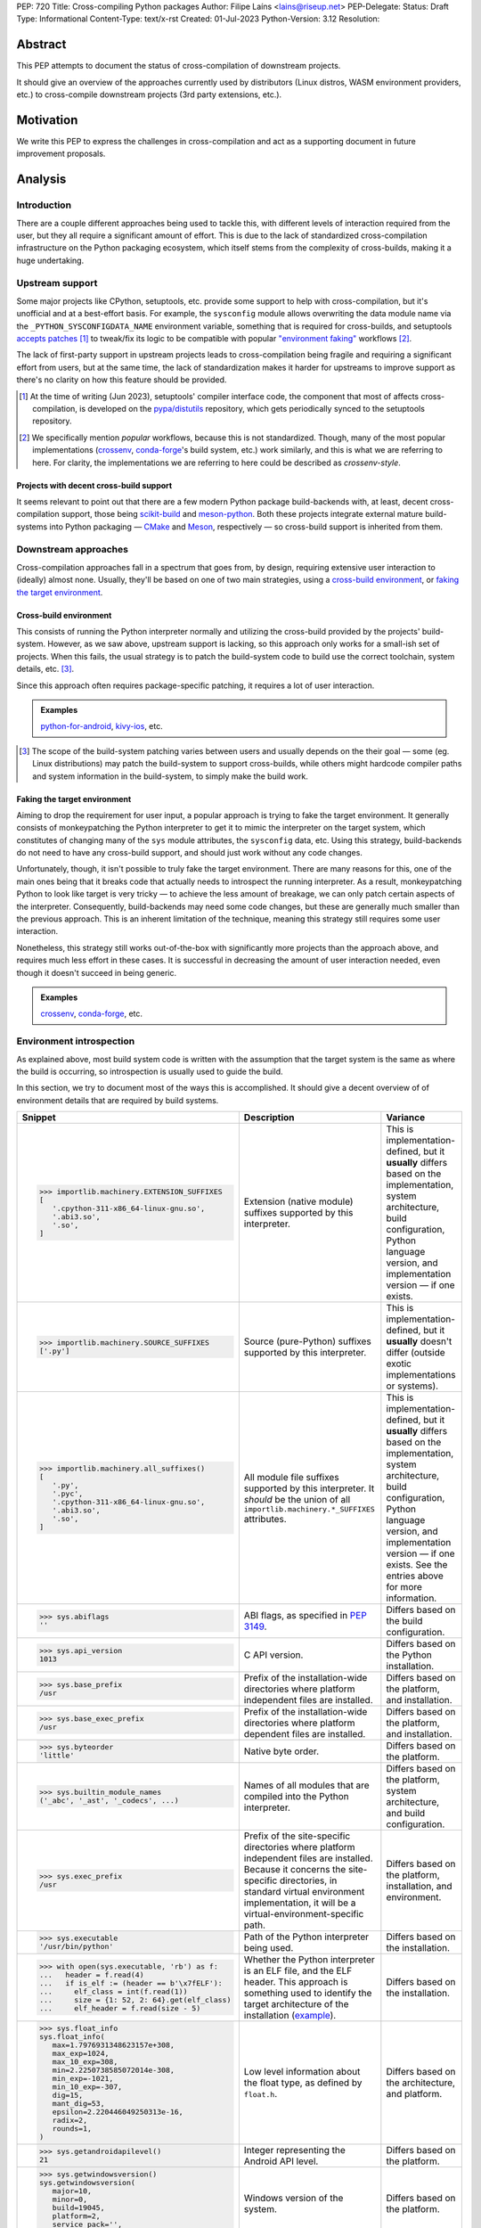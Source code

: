 PEP: 720
Title: Cross-compiling Python packages
Author: Filipe Laíns <lains@riseup.net>
PEP-Delegate:
Status: Draft
Type: Informational
Content-Type: text/x-rst
Created: 01-Jul-2023
Python-Version: 3.12
Resolution:


Abstract
========

This PEP attempts to document the status of cross-compilation of downstream
projects.

It should give an overview of the approaches currently used by distributors
(Linux distros, WASM environment providers, etc.) to cross-compile downstream
projects (3rd party extensions, etc.).


Motivation
==========

We write this PEP to express the challenges in cross-compilation and act as a
supporting document in future improvement proposals.


Analysis
========


Introduction
------------

There are a couple different approaches being used to tackle this, with
different levels of interaction required from the user, but they all require a
significant amount of effort. This is due to the lack of standardized
cross-compilation infrastructure on the Python packaging ecosystem, which itself
stems from the complexity of cross-builds, making it a huge undertaking.


Upstream support
----------------

Some major projects like CPython, setuptools, etc. provide some support to help
with cross-compilation, but it's unofficial and at a best-effort basis. For
example, the ``sysconfig`` module allows overwriting the data module name via
the ``_PYTHON_SYSCONFIGDATA_NAME`` environment variable, something that is
required for cross-builds, and setuptools `accepts patches`__ [1]_ to tweak/fix
its logic to be compatible with popular `"environment faking"
<faking the target environment_>`_ workflows [2]_.

The lack of first-party support in upstream projects leads to cross-compilation
being fragile and requiring a significant effort from users, but at the same
time, the lack of standardization makes it harder for upstreams to improve
support as there's no clarity on how this feature should be provided.

.. [1] At the time of writing (Jun 2023), setuptools' compiler interface code,
       the component that most of affects cross-compilation, is developed on the
       `pypa/distutils`__ repository, which gets periodically synced to the
       setuptools repository.

.. [2] We specifically mention *popular* workflows, because this is not
       standardized. Though, many of the most popular implementations
       (crossenv_, conda-forge_'s build system, etc.) work similarly, and this
       is what we are referring to here. For clarity, the implementations we are
       referring to here could be described as *crossenv-style*.

.. __: https://github.com/pypa/distutils/pulls?q=cross
.. __: https://github.com/pypa/distutils

Projects with decent cross-build support
~~~~~~~~~~~~~~~~~~~~~~~~~~~~~~~~~~~~~~~~

It seems relevant to point out that there are a few modern Python package
build-backends with, at least, decent cross-compilation support, those being
scikit-build__ and meson-python__. Both these projects integrate external mature
build-systems into Python packaging — CMake__ and Meson__, respectively — so
cross-build support is inherited from them.

.. __: https://github.com/scikit-build/scikit-build
.. __: https://github.com/mesonbuild/meson-python
.. __: https://cmake.org/
.. __: https://mesonbuild.com/


Downstream approaches
---------------------

Cross-compilation approaches fall in a spectrum that goes from, by design,
requiring extensive user interaction to (ideally) almost none. Usually, they'll
be based on one of two main strategies, using a `cross-build environment`_,
or `faking the target environment`_.

.. _approach-cross-environment:

Cross-build environment
~~~~~~~~~~~~~~~~~~~~~~~

This consists of running the Python interpreter normally and utilizing the
cross-build provided by the projects' build-system. However, as we saw above,
upstream support is lacking, so this approach only works for a small-ish set of
projects. When this fails, the usual strategy is to patch the build-system code
to build use the correct toolchain, system details, etc. [3]_.

Since this approach often requires package-specific patching, it requires a lot
of user interaction.

.. admonition:: Examples
   :class: note

   `python-for-android`_, `kivy-ios`_, etc.

.. [3] The scope of the build-system patching varies between users and usually
       depends on the their goal — some (eg. Linux distributions) may patch the
       build-system to support cross-builds, while others might hardcode
       compiler paths and system information in the build-system, to simply make
       the build work.

Faking the target environment
~~~~~~~~~~~~~~~~~~~~~~~~~~~~~

Aiming to drop the requirement for user input, a popular approach is trying to
fake the target environment. It generally consists of monkeypatching the Python
interpreter to get it to mimic the interpreter on the target system, which
constitutes of changing many of the ``sys`` module attributes, the ``sysconfig``
data, etc. Using this strategy, build-backends do not need to have any
cross-build support, and should just work without any code changes.

Unfortunately, though, it isn't possible to truly fake the target environment.
There are many reasons for this, one of the main ones being that it breaks code
that actually needs to introspect the running interpreter. As a result,
monkeypatching Python to look like target is very tricky — to achieve the less
amount of breakage, we can only patch certain aspects of the interpreter.
Consequently, build-backends may need some code changes, but these are generally
much smaller than the previous approach. This is an inherent limitation of the
technique, meaning this strategy still requires some user interaction.

Nonetheless, this strategy still works out-of-the-box with significantly more
projects than the approach above, and requires much less effort in these cases.
It is successful in decreasing the amount of user interaction needed, even
though it doesn't succeed in being generic.

.. admonition:: Examples
   :class: note

   `crossenv`_, `conda-forge`_, etc.


Environment introspection
-------------------------

As explained above, most build system code is written with the assumption that
the target system is the same as where the build is occurring, so introspection
is usually used to guide the build.

In this section, we try to document most of the ways this is accomplished. It
should give a decent overview of of environment details that are required by
build systems.

.. list-table::
   :header-rows: 1

   *  - Snippet
      - Description
      - Variance

   *  - .. code-block:: python

            >>> importlib.machinery.EXTENSION_SUFFIXES
            [
               '.cpython-311-x86_64-linux-gnu.so',
               '.abi3.so',
               '.so',
            ]

      - Extension (native module) suffixes supported by this interpreter.
      - This is implementation-defined, but it **usually** differs based on the
        implementation, system architecture, build configuration, Python
        language version, and implementation version — if one exists.

   *  - .. code-block:: python

            >>> importlib.machinery.SOURCE_SUFFIXES
            ['.py']

      - Source (pure-Python) suffixes supported by this interpreter.
      - This is implementation-defined, but it **usually** doesn't differ
        (outside exotic implementations or systems).

   *  - .. code-block:: python

            >>> importlib.machinery.all_suffixes()
            [
               '.py',
               '.pyc',
               '.cpython-311-x86_64-linux-gnu.so',
               '.abi3.so',
               '.so',
            ]

      - All module file suffixes supported by this interpreter. It *should* be the
        union of all ``importlib.machinery.*_SUFFIXES`` attributes.
      - This is implementation-defined, but it **usually** differs based on the
        implementation, system architecture, build configuration, Python
        language version, and implementation version — if one exists. See the
        entries above for more information.

   *  - .. code-block:: python

            >>> sys.abiflags
            ''

      - ABI flags, as specified in :pep:`3149`.
      - Differs based on the build configuration.

   *  - .. code-block:: python

            >>> sys.api_version
            1013

      - C API version.
      - Differs based on the Python installation.

   *  - .. code-block:: python

            >>> sys.base_prefix
            /usr

      - Prefix of the installation-wide directories where platform independent
        files are installed.
      - Differs based on the platform, and installation.

   *  - .. code-block:: python

            >>> sys.base_exec_prefix
            /usr

      - Prefix of the installation-wide directories where platform dependent
        files are installed.
      - Differs based on the platform, and installation.

   *  - .. code-block:: python

            >>> sys.byteorder
            'little'

      - Native byte order.
      - Differs based on the platform.

   *  - .. code-block:: python

            >>> sys.builtin_module_names
            ('_abc', '_ast', '_codecs', ...)

      - Names of all modules that are compiled into the Python interpreter.
      - Differs based on the platform, system architecture, and build
        configuration.

   *  - .. code-block:: python

            >>> sys.exec_prefix
            /usr

      - Prefix of the site-specific directories where platform independent files
        are installed. Because it concerns the site-specific directories, in
        standard virtual environment implementation, it will be a
        virtual-environment-specific path.
      - Differs based on the platform, installation, and environment.

   *  - .. code-block:: python

            >>> sys.executable
            '/usr/bin/python'

      - Path of the Python interpreter being used.
      - Differs based on the installation.

   *  - .. code-block:: python

            >>> with open(sys.executable, 'rb') as f:
            ...   header = f.read(4)
            ...   if is_elf := (header == b'\x7fELF'):
            ...     elf_class = int(f.read(1))
            ...     size = {1: 52, 2: 64}.get(elf_class)
            ...     elf_header = f.read(size - 5)

      - Whether the Python interpreter is an ELF file, and the ELF header. This
        approach is something used to identify the target architecture of the
        installation (example__).
      - Differs based on the installation.

   *  - .. code-block:: python

            >>> sys.float_info
            sys.float_info(
               max=1.7976931348623157e+308,
               max_exp=1024,
               max_10_exp=308,
               min=2.2250738585072014e-308,
               min_exp=-1021,
               min_10_exp=-307,
               dig=15,
               mant_dig=53,
               epsilon=2.220446049250313e-16,
               radix=2,
               rounds=1,
            )

      - Low level information about the float type, as defined by ``float.h``.
      - Differs based on the architecture, and platform.

   *  - .. code-block:: python

            >>> sys.getandroidapilevel()
            21

      - Integer representing the Android API level.
      - Differs based on the platform.

   *  - .. code-block:: python

            >>> sys.getwindowsversion()
            sys.getwindowsversion(
               major=10,
               minor=0,
               build=19045,
               platform=2,
               service_pack='',
            )

      - Windows version of the system.
      - Differs based on the platform.

   *  - .. code-block:: python

            >>> sys.hexversion
            0x30b03f0

      - Python version encoded as an integer.
      - Differs based on the Python language version.

   *  - .. code-block:: python

            >>> sys.implementation
            namespace(
               name='cpython',
               cache_tag='cpython-311',
               version=sys.version_info(
                  major=3,
                  minor=11,
                  micro=3,
                  releaselevel='final',
                  serial=0,
               ),
               hexversion=0x30b03f0,
               _multiarch='x86_64-linux-gnu',
            )

      - Interpreter implementation details.
      - Differs based on the interpreter implementation, Python language
        version, and implementation version — if one exists. It may also include
        architecture-dependent information, so it may also differ based on the
        system architecture.

   *  - .. code-block:: python

            >>> sys.int_info
            sys.int_info(
               bits_per_digit=30,
               sizeof_digit=4,
               default_max_str_digits=4300,
               str_digits_check_threshold=640,
            )

      - Low level information about Python's internal integer representation.
      - Differs based on the architecture, platform, implementation, build, and
        runtime flags.

   *  - .. code-block:: python

            >>> sys.maxsize
            0x7fffffffffffffff

      - Maximum value a variable of type ``Py_ssize_t`` can take.
      - Differs based on the architecture, platform, and implementation.

   *  - .. code-block:: python

            >>> sys.maxunicode
            0x10ffff

      - Value of the largest Unicode code point.
      - Differs based on the implementation, and on Python versions older than
        3.3, the build.

   *  - .. code-block:: python

            >>> sys.platform
            linux

      - Platform identifier.
      - Differs based on the platform.

   *  - .. code-block:: python

            >>> sys.prefix
            /usr

      - Prefix of the site-specific directories where platform dependent files
        are installed. Because it concerns the site-specific directories, in
        standard virtual environment implementation, it will be a
        virtual-environment-specific path.
      - Differs based on the platform, installation, and environment.

   *  - .. code-block:: python

            >>> sys.platlibdir
            lib

      - Platform-specific library directory.
      - Differs based on the platform, and vendor.

   *  - .. code-block:: python

            >>> sys.version_info
            sys.version_info(
               major=3,
               minor=11,
               micro=3,
               releaselevel='final',
               serial=0,
            )

      - Python language version implemented by the interpreter.
      - Differs if the target Python version is not the same [4]_.

   *  - .. code-block:: python

            >>> sys.thread_info
            sys.thread_info(
               name='pthread',
               lock='semaphore',
               version='NPTL 2.37',
            )

      - Information about the thread implementation.
      - Differs based on the platform, and implementation.

   *  - .. code-block:: python

            >>> sys.winver
            3.8-32

      - Version number used to form Windows registry keys.
      - Differs based on the platform, and implementation.

   *  - .. code-block:: python

         >>> sysconfig.get_config_vars()
         { ... }
         >>> sysconfig.get_config_var(...)
         ...

      - Python distribution configuration variables. It includes a set of
        variables [5]_ — like ``prefix``, ``exec_prefix``, etc. — based on the
        running context [6]_, and may include some extra variables based on the
        Python implementation and system.

        In CPython and most other implementations that use the same
        build-system, the "extra" variables mention above are: on POSIX, all
        variables from the ``Makefile`` used to build the interpreter, and on
        Windows, it usually only includes a small subset of the those [7]_ —
        like ``EXT_SUFFIX``, ``BINDIR``, etc.

      - This is implementation-defined, but it **usually** differs between
        non-identical builds. Please refer to the
        `sysconfig configuration variables`_ table for a overview of the different
        configuration variable that are usually present.

.. [4] Ideally, you want to perform cross-builds with the same Python version
       and implementation, however, this is often not the case. It should not
       be very problematic as long as the major and minor versions don't
       change.

.. [5] The set of config variables that will always be present mostly consists
       of variables needed to calculate the installation scheme paths.

.. [6] The context we refer here consists of the "path initialization", which is
       a process that happens in the interpreter startup and is responsible for
       figuring out which environment it is being run — eg. global environment,
       virtual environment, etc. — and setting ``sys.prefix`` and other
       attributes accordingly.

.. [7] This is because Windows builds may not use the ``Makefile``, and instead
       `use the Visual Studio build system`__. A subset of the most relevant
       ``Makefile`` variables is provided to make user code that uses them
       simpler.

.. __: https://github.com/pypa/packaging/blob/2f80de7fd2a8bc199dadf5cf3f5f302a17084792/src/packaging/_manylinux.py#L43-L50
.. __: https://docs.python.org/3/using/configure.html#debug-build


CPython (and similar)
~~~~~~~~~~~~~~~~~~~~~


.. list-table:: ``sysconfig`` configuration variables
   :name: sysconfig configuration variables
   :header-rows: 1
   :widths: 20 20 30 30

   *  - Name
      - Example Value
      - Description
      - Variance

   *  - ``SOABI``
      - ``cpython-311-x86_64-linux-gnu``
      - ABI string — defined by :pep:`3149`.
      - Differs based on the implementation, system architecture, Python
        language version, and implementation version — if one exists.

   *  - ``SHLIB_SUFFIX``
      - ``.so``
      - Shared library suffix.
      - Differs based on the platform.

   *  - ``EXT_SUFFIX``
      - ``.cpython-311-x86_64-linux-gnu.so``
      - Interpreter-specific Python extension (native module) suffix — generally
        defined as ``.{SOABI}.{SHLIB_SUFFIX}``.
      - Differs based on the implementation, system architecture, Python
        language version, and implementation version — if one exists.

   *  - ``LDLIBRARY``
      - ``libpython3.11.so``
      - Shared ``libpython`` library name — if available. If unavailable [8]_,
        the variable will be empty, if available, the library should be located
        in ``LIBDIR``.
      - Differs based on the implementation, system architecture, build
        configuration, Python language version, and implementation version — if
        one exists.

   *  - ``PY3LIBRARY``
      - ``libpython3.so``
      - Shared Python 3 only (major version bound only) [9]_ ``libpython``
        library name — if available. If unavailable [8]_, the variable will be
        empty, if available, the library should be located in ``LIBDIR``.
      - Differs based on the implementation, system architecture, build
        configuration, Python language version, and implementation version — if
        one exists.

   *  - ``LIBRARY``
      - ``libpython3.11.a``
      - Static ``libpython`` library name — if available. If unavailable [8]_,
        the variable will be empty, if available, the library should be located
        in ``LIBDIR``.
      - Differs based on the implementation, system architecture, build
        configuration, Python language version, and implementation version — if
        one exists.

   *  - ``Py_DEBUG``
      - ``0``
      - Whether this is a `debug build`__.
      - Differs based on the build configuration.

   *  - ``WITH_PYMALLOC``
      - ``1``
      - Whether this build has pymalloc__ support.
      - Differs based on the build configuration.

   *  - ``Py_TRACE_REFS``
      - ``0``
      - Whether reference tracing (debug build only) is enabled.
      - Differs based on the build configuration.

   *  - ``Py_UNICODE_SIZE``
      -
      - Size of the ``Py_UNICODE`` object, in bytes. This variable is only
        present in CPython versions older than 3.3, and was commonly used to
        detect if the build uses UCS2 or UCS4 for unicode objects — before
        :pep:`393`.
      - Differs based on the build configuration.

   *  - ``Py_ENABLE_SHARED``
      - ``1``
      - Whether a shared ``libpython`` is available.
      - Differs based on the build configuration.

   *  - ``PY_ENABLE_SHARED``
      - ``1``
      - Whether a shared ``libpython`` is available.
      - Differs based on the build configuration.

   *  - ``CC``
      - ``gcc``
      - The C compiler used to build the Python distribution.
      - Differs based on the build configuration.

   *  - ``CXX``
      - ``g++``
      - The C compiler used to build the Python distribution.
      - Differs based on the build configuration.

   *  - ``CFLAGS``
      - ``-DNDEBUG -g -fwrapv ...``
      - The C compiler flags used to build the Python distribution.
      - Differs based on the build configuration.

   *  - ``py_version``
      - ``3.11.3``
      - Full form of the Python version.
      - Differs based on the Python language version.

   *  - ``py_version_short``
      - ``3.11``
      - Custom form of the Python version, containing only the major and minor
        numbers.
      - Differs based on the Python language version.

   *  - ``py_version_nodot``
      - ``311``
      - Custom form of the Python version, containing only the major and minor
        numbers, and no dots.
      - Differs based on the Python language version.

   *  - ``prefix``
      - ``/usr``
      - Same as ``sys.prefix``, please refer to the entry in table above.
      - Differs based on the platform, installation, and environment.

   *  - ``base``
      - ``/usr``
      - Same as ``sys.prefix``, please refer to the entry in table above.
      - Differs based on the platform, installation, and environment.

   *  - ``exec_prefix``
      - ``/usr``
      - Same as ``sys.exec_prefix``, please refer to the entry in table above.
      - Differs based on the platform, installation, and environment.

   *  - ``platbase``
      - ``/usr``
      - Same as ``sys.exec_prefix``, please refer to the entry in table above.
      - Differs based on the platform, installation, and environment.

   *  - ``installed_base``
      - ``/usr``
      - Same as ``sys.base_prefix``, please refer to the entry in table above.
      - Differs based on the platform, and installation.

   *  - ``installed_platbase``
      - ``/usr``
      - Same as ``sys.base_exec_prefix``, please refer to the entry in table
        above.
      - Differs based on the platform, and installation.

   *  - ``platlibdir``
      - ``lib``
      - Same as ``sys.platlibdir``, please refer to the entry in table above.
      - Differs based on the platform, and vendor.

   *  - ``SIZEOF_*``
      - ``4``
      - Size of a certain C type (``double``, ``float``, etc.).
      - Differs based on the system architecture, and build details.


.. [8] Due to Python bring compiled without shared or static ``libpython``
       support, respectively.

.. [9] This is the ``libpython`` library that users of the `stable ABI`__ should
       link against, if they need to link against ``libpython``.

.. __: https://docs.python.org/3/c-api/intro.html#debugging-builds
.. __: https://docs.python.org/3/c-api/memory.html#pymalloc
.. __: https://docs.python.org/3/c-api/stable.html#stable-application-binary-interface


Relevant Information
--------------------

There are some bits of information required by build systems — eg. platform
particularities — scattered across many places, and it often is difficult to
identify code with assumptions based on them. In this section, we try to
document the most relevant cases.


When should extensions be linked against ``libpython``?
~~~~~~~~~~~~~~~~~~~~~~~~~~~~~~~~~~~~~~~~~~~~~~~~~~~~~~~

Short answer
   Yes, on Windows. No on POSIX platforms, except Android, Cygwin, and other
   Windows-based POSIX-like platforms.

When building extensions for dynamic loading, depending on the target platform,
they may need to be linked against ``libpython``.

On Windows, extensions need to link against ``libpython``, because all symbols
must be resolvable at link time. POSIX-like platforms based on Windows — like
Cygwin, MinGW, or MSYS — will also require linking against ``libpython``.

On most POSIX platforms, it is not necessary to link against ``libpython``, as
the symbols will already be available in the due to the interpreter — or, when
embedding, the executable/library in question — already linking to
``libpython``. Not linking an extension module against ``libpython`` will allow
it to be loaded by static Python builds, so when possible, it is desirable to do
so (see GH-65735__).

This might not be the case on all POSIX platforms, so make sure you check. One
example is Android, where only the main executable and ``LD_PRELOAD`` entries
are considered to be ``RTLD_GLOBAL`` (meaning dependencies are ``RTLD_LOCAL``)
[10]_, which causes the ``libpython`` symbols be unavailable when loading the
extension.

.. [10] Refer to `dlopen's man page`__ for more information.

.. __: https://github.com/python/cpython/issues/65735
.. __: https://man.archlinux.org/man/dlopen.3


What are ``prefix``, ``exec_prefix``, ``base_prefix``, and ``base_exec_prefix``?
~~~~~~~~~~~~~~~~~~~~~~~~~~~~~~~~~~~~~~~~~~~~~~~~~~~~~~~~~~~~~~~~~~~~~~~~~~~~~~~~

These are ``sys`` attributes `set in the Python initialization`__ that describe
the running environment. They refer to the prefix of directories where
installation/environment files are installed, according to the table below.

==================== ====================================== =================
Name                 Target files                           Environment Scope
==================== ====================================== =================
``prefix``           platform independent (eg. pure Python) site-specific
``exec_prefix``      platform dependent (eg. native code)   site-specific
``base_prefix``      platform independent (eg. pure Python) installation-wide
``base_exec_prefix`` platform dependent (eg. native code)   installation-wide
==================== ====================================== =================

Because the site-specific prefixes will be different inside virtual
environments, checking ``sys.prexix != sys.base_prefix`` is commonly used to
check if we are in a virtual environment.

.. __: https://github.com/python/cpython/blob/6a70edf24ca217c5ed4a556d0df5748fc775c762/Modules/getpath.py

Case studies
============


crossenv
--------

:Description: Virtual Environments for Cross-Compiling Python Extension Modules.
:URL: https://github.com/benfogle/crossenv

``crossenv`` is a tool to create a virtual environment with a monkeypatched
Python installation that tries to emulate the target machine in certain
scenarios. More about this approach can be found in the
`Faking the target environment`_ section.


conda-forge
-----------

:Description: A community-led collection of recipes, build infrastructure and distributions for the conda package manager.
:URL: https://conda-forge.org/

XXX: Jaime will write a quick summary once the PEP draft is public.

XXX
Uses a modified crossenv.


Yocto Project
-------------

:Description:  The Yocto Project is an open source collaboration project that helps developers create custom Linux-based systems regardless of the hardware architecture.
:URL: https://www.yoctoproject.org/

XXX: Sent email to the mailing list.

TODO


Buildroot
---------

:Description: Buildroot is a simple, efficient and easy-to-use tool to generate embedded Linux systems through cross-compilation.
:URL: https://buildroot.org/

TODO


Pyodide
-------

:Description: Pyodide is a Python distribution for the browser and Node.js based on WebAssembly.
:URL: https://pyodide.org/en/stable/

XXX: Hood should review/expand this section.

``Pyodide`` is a provides a Python distribution compiled to WebAssembly__
using the Emscripten__ toolchain.

It patches several aspects of the CPython installation and some external
components. A custom package manager — micropip__ — supporting both Pure and
wasm32/Emscripten wheels, is also provided as a part of the distribution. On top
of this, a repo with a `selected set of 3rd party packages`__ is also provided
and enabled by default.

.. __: https://webassembly.org/
.. __: https://emscripten.org/
.. __: https://micropip.pyodide.org/
.. __: https://pyodide.org/en/stable/usage/packages-in-pyodide.html


Beeware
-------

:Description: BeeWare allows you to write your app in Python and release it on multiple platforms.
:URL: https://beeware.org/

TODO


python-for-android
------------------

:Description: Turn your Python application into an Android APK.
:URL: https://github.com/kivy/python-for-android

resource https://github.com/Android-for-Python/Android-for-Python-Users

``python-for-android`` is a tool to package Python apps on Android. It creates a
Python distribution with your app and its dependencies.

Pure-Python dependencies are handled automatically and in a generic way, but
native dependencies need recipes__. A set of recipes for
`popular dependencies`__ is provided, but users need to provide their own
recipes for any other native dependencies.

.. __: https://python-for-android.readthedocs.io/en/latest/recipes/
.. __: https://github.com/kivy/python-for-android/tree/develop/pythonforandroid/recipes


kivy-ios
--------

:Description:  Toolchain for compiling Python / Kivy / other libraries for iOS.
:URL: https://github.com/kivy/kivy-ios

``kivy-ios`` is a tool to package Python apps on iOS. It provides a toolchain to
build a Python distribution with your app and its dependencies, as well as a CLI
to create and manage Xcode projects that integrate with the toolchain.

It uses the same approach as `python-for-android`_ (also maintained by the
`Kivy project`__) for app dependencies — pure-Python dependencies are handled
automatically, but native dependencies need recipes__, and the project provides
recipes for `popular dependencies`__.

.. __: https://kivy.org
.. __: https://python-for-android.readthedocs.io/en/latest/recipes/
.. __: https://github.com/kivy/kivy-ios/tree/master/kivy_ios/recipes


AidLearning
-----------

:Description: AI, Android, Linux, ARM: AI application development platform based on Android+Linux integrated ecology.
:URL: https://github.com/aidlearning/AidLearning-FrameWork

TODO


QPython
-------

:Description: QPython is the Python engine for android.
:URL: https://github.com/qpython-android/qpython

TODO


pyqtdeploy
----------

:Description: pyqtdeploy is a tool for deploying PyQt applications.
:URL: https://www.riverbankcomputing.com/software/pyqtdeploy/

contact https://www.riverbankcomputing.com/pipermail/pyqt/2023-May/thread.html
contacted Phil, the maintainer

TODO


Chaquopy
--------

:Description: Chaquopy provides everything you need to include Python components in an Android app.
:URL: https://chaquo.com/chaquopy/

TODO


EDK II
------

:Description: EDK II is a modern, feature-rich, cross-platform firmware development environment for the UEFI and PI specifications.
:URL: https://github.com/tianocore/edk2-libc/tree/master/AppPkg/Applications/Python

TODO


ActivePython
------------

:Description: Commercial-grade, quality-assured Python distribution focusing on easy installation and cross-platform compatibility on Windows, Linux, Mac OS X, Solaris, HP-UX and AIX.
:URL: https://www.activestate.com/products/python/

TODO


Termux
------

:Description: Termux is an Android terminal emulator and Linux environment app that works directly with no rooting or setup required.
:URL: https://termux.dev/en/

TODO
